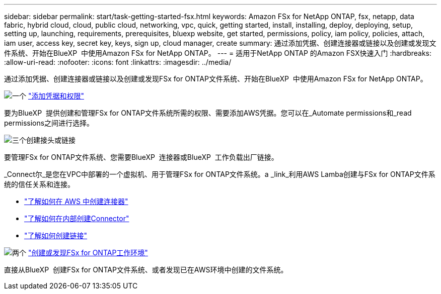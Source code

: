 ---
sidebar: sidebar 
permalink: start/task-getting-started-fsx.html 
keywords: Amazon FSx for NetApp ONTAP, fsx, netapp, data fabric, hybrid cloud, cloud, public cloud, networking, vpc, quick, getting started, install, installing, deploy, deploying, setup, setting up, launching, requirements, prerequisites, bluexp website, get started, permissions, policy, iam policy, policies, attach, iam user, access key, secret key, keys, sign up, cloud manager, create 
summary: 通过添加凭据、创建连接器或链接以及创建或发现文件系统、开始在BlueXP  中使用Amazon FSx for NetApp ONTAP。 
---
= 适用于NetApp ONTAP 的Amazon FSX快速入门
:hardbreaks:
:allow-uri-read: 
:nofooter: 
:icons: font
:linkattrs: 
:imagesdir: ../media/


[role="lead"]
通过添加凭据、创建连接器或链接以及创建或发现FSx for ONTAP文件系统、开始在BlueXP  中使用Amazon FSx for NetApp ONTAP。

.image:https://raw.githubusercontent.com/NetAppDocs/common/main/media/number-1.png["一个"] link:../requirements/task-setting-up-permissions-fsx.html["添加凭据和权限"]
[role="quick-margin-para"]
要为BlueXP  提供创建和管理FSx for ONTAP文件系统所需的权限、需要添加AWS凭据。您可以在_Automate permissions和_read permissions之间进行选择。

.image:https://raw.githubusercontent.com/NetAppDocs/common/main/media/number-2.png["三个"]创建接头或链接
[role="quick-margin-para"]
要管理FSx for ONTAP文件系统、您需要BlueXP  连接器或BlueXP  工作负载出厂链接。

[role="quick-margin-para"]
_Connect尔_是您在VPC中部署的一个虚拟机、用于管理FSx for ONTAP文件系统。a _link_利用AWS Lamba创建与FSx for ONTAP文件系统的信任关系和连接。

[role="quick-margin-list"]
* https://docs.netapp.com/us-en/bluexp-setup-admin/concept-install-options-aws.html["了解如何在 AWS 中创建连接器"^]
* https://docs.netapp.com/us-en/bluexp-setup-admin/task-install-connector-on-prem.html["了解如何在内部创建Connector"^]
* https://docs.netapp.com/us-en/workload-fsx-ontap/create-link.html["了解如何创建链接"^]


.image:https://raw.githubusercontent.com/NetAppDocs/common/main/media/number-3.png["两个"] link:../use/task-creating-fsx-working-environment.html["创建或发现FSx for ONTAP工作环境"]
[role="quick-margin-para"]
直接从BlueXP  创建FSx for ONTAP文件系统、或者发现已在AWS环境中创建的文件系统。
